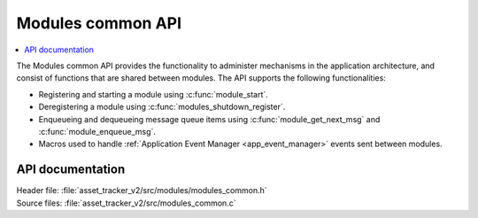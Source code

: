 .. _api_modules_common:

Modules common API
##################

.. contents::
   :local:
   :depth: 2

The Modules common API provides the functionality to administer mechanisms in the application architecture, and consist of functions that are shared between modules.
The API supports the following functionalities:

* Registering and starting a module using :c:func:`module_start`.
* Deregistering a module using :c:func:`modules_shutdown_register`.
* Enqueueing and dequeueing message queue items using :c:func:`module_get_next_msg` and :c:func:`module_enqueue_msg`.
* Macros used to handle :ref:`Application Event Manager <app_event_manager>` events sent between modules.

API documentation
*****************

| Header file: :file:`asset_tracker_v2/src/modules/modules_common.h`
| Source files: :file:`asset_tracker_v2/src/modules_common.c`

.. doxygengroup:: modules_common
